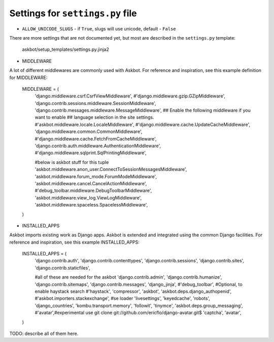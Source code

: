 =================================
Settings for ``settings.py`` file
=================================

* ``ALLOW_UNICODE_SLUGS`` - if ``True``, slugs will use unicode, default - ``False``

There are more settings that are not documented yet,
but most are described in the ``settings.py`` template:

    askbot/setup_templates/settings.py.jinja2

* MIDDLEWARE

A lot of different middlewares are commonly used with Askbot. For reference
and inspiration, see this example definition for MIDDLEWARE:

    MIDDLEWARE = (
        'django.middleware.csrf.CsrfViewMiddleware',
        #'django.middleware.gzip.GZipMiddleware',
        'django.contrib.sessions.middleware.SessionMiddleware',
        'django.contrib.messages.middleware.MessageMiddleware',
        ## Enable the following middleware if you want to enable
        ## language selection in the site settings.
        #'askbot.middleware.locale.LocaleMiddleware',
        #'django.middleware.cache.UpdateCacheMiddleware',
        'django.middleware.common.CommonMiddleware',
        #'django.middleware.cache.FetchFromCacheMiddleware',
        'django.contrib.auth.middleware.AuthenticationMiddleware',
        #'django.middleware.sqlprint.SqlPrintingMiddleware',

        #below is askbot stuff for this tuple
        'askbot.middleware.anon_user.ConnectToSessionMessagesMiddleware',
        'askbot.middleware.forum_mode.ForumModeMiddleware',
        'askbot.middleware.cancel.CancelActionMiddleware',
        #'debug_toolbar.middleware.DebugToolbarMiddleware',
        'askbot.middleware.view_log.ViewLogMiddleware',
        'askbot.middleware.spaceless.SpacelessMiddleware',
    )

* INSTALLED_APPS

Askbot imports existing work as Django apps. Askbot is extended and integrated
using the common Django facilities. For reference and inspiration, see this
example INSTALLED_APPS:
    INSTALLED_APPS = (
        'django.contrib.auth',
        'django.contrib.contenttypes',
        'django.contrib.sessions',
        'django.contrib.sites',
        'django.contrib.staticfiles',

        #all of these are needed for the askbot
        'django.contrib.admin',
        'django.contrib.humanize',
        'django.contrib.sitemaps',
        'django.contrib.messages',
        'django_jinja',
        #'debug_toolbar',
        #Optional, to enable haystack search
        #'haystack',
        'compressor',
        'askbot',
        'askbot.deps.django_authopenid',
        #'askbot.importers.stackexchange', #se loader
        'livesettings',
        'keyedcache',
        'robots',
        'django_countries',
        'kombu.transport.memory',
        'followit',
        'tinymce',
        'askbot.deps.group_messaging',
        #'avatar',#experimental use git clone git://github.com/ericflo/django-avatar.git$
        'captcha',
        'avatar',
    )
TODO: describe all of them here.


